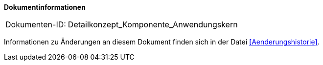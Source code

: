 **Dokumentinformationen**

[cols="1,4"]
|====
|Dokumenten-ID:| Detailkonzept_Komponente_Anwendungskern
|====

Informationen zu Änderungen an diesem Dokument finden sich in der Datei <<Aenderungshistorie>>.

